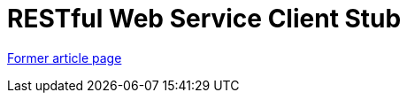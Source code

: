 // 
//     Licensed to the Apache Software Foundation (ASF) under one
//     or more contributor license agreements.  See the NOTICE file
//     distributed with this work for additional information
//     regarding copyright ownership.  The ASF licenses this file
//     to you under the Apache License, Version 2.0 (the
//     "License"); you may not use this file except in compliance
//     with the License.  You may obtain a copy of the License at
// 
//       http://www.apache.org/licenses/LICENSE-2.0
// 
//     Unless required by applicable law or agreed to in writing,
//     software distributed under the License is distributed on an
//     "AS IS" BASIS, WITHOUT WARRANTIES OR CONDITIONS OF ANY
//     KIND, either express or implied.  See the License for the
//     specific language governing permissions and limitations
//     under the License.
//

= RESTful Web Service Client Stub
:page-layout: wiki
:page-tags: wik
:jbake-status: published
:keywords: Apache NetBeans wiki RESTRemoting
:description: Apache NetBeans wiki RESTRemoting
:toc: left
:toc-title:
:page-syntax: true


link:https://web.archive.org/web/20170401220643/wiki.netbeans.org/RESTRemoting[Former article page]

